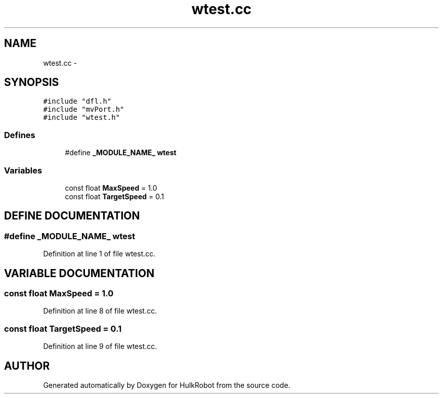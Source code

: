 .TH wtest.cc 3 "29 May 2002" "HulkRobot" \" -*- nroff -*-
.ad l
.nh
.SH NAME
wtest.cc \- 
.SH SYNOPSIS
.br
.PP
\fC#include "dfl.h"\fR
.br
\fC#include "mvPort.h"\fR
.br
\fC#include "wtest.h"\fR
.br
.SS Defines

.in +1c
.ti -1c
.RI "#define \fB_MODULE_NAME_\fR  \fBwtest\fR"
.br
.in -1c
.SS Variables

.in +1c
.ti -1c
.RI "const float \fBMaxSpeed\fR = 1.0"
.br
.ti -1c
.RI "const float \fBTargetSpeed\fR = 0.1"
.br
.in -1c
.SH DEFINE DOCUMENTATION
.PP 
.SS #define _MODULE_NAME_  \fBwtest\fR
.PP
Definition at line 1 of file wtest.cc.
.SH VARIABLE DOCUMENTATION
.PP 
.SS const float MaxSpeed = 1.0
.PP
Definition at line 8 of file wtest.cc.
.SS const float TargetSpeed = 0.1
.PP
Definition at line 9 of file wtest.cc.
.SH AUTHOR
.PP 
Generated automatically by Doxygen for HulkRobot from the source code.